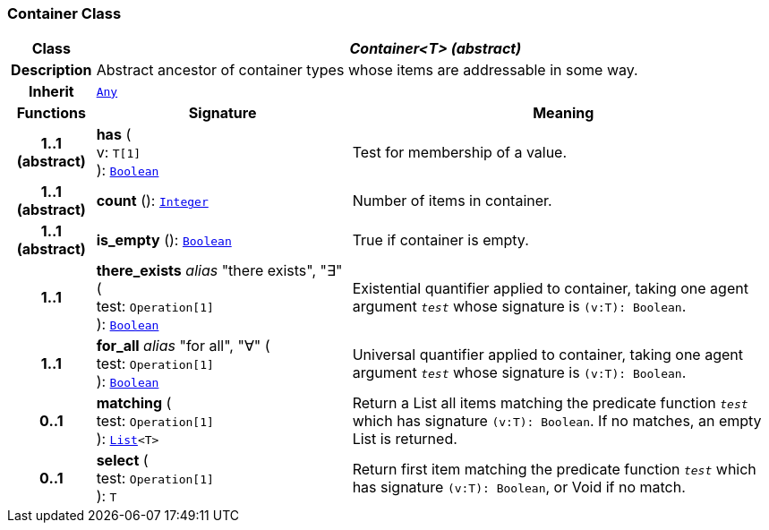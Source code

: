 === Container Class

[cols="^1,3,5"]
|===
h|*Class*
2+^h|*__Container<T> (abstract)__*

h|*Description*
2+a|Abstract ancestor of container types whose items are addressable in some way.

h|*Inherit*
2+|`<<_any_class,Any>>`

h|*Functions*
^h|*Signature*
^h|*Meaning*

h|*1..1 +
(abstract)*
|*has* ( +
v: `T[1]` +
): `<<_boolean_class,Boolean>>`
a|Test for membership of a value.

h|*1..1 +
(abstract)*
|*count* (): `<<_integer_class,Integer>>`
a|Number of items in container.

h|*1..1 +
(abstract)*
|*is_empty* (): `<<_boolean_class,Boolean>>`
a|True if container is empty.

h|*1..1*
|*there_exists* __alias__ "there exists", "∃" ( +
test: `Operation[1]` +
): `<<_boolean_class,Boolean>>`
a|Existential quantifier applied to container, taking one agent argument `_test_` whose signature is `(v:T): Boolean`.

h|*1..1*
|*for_all* __alias__ "for all", "∀" ( +
test: `Operation[1]` +
): `<<_boolean_class,Boolean>>`
a|Universal quantifier applied to container, taking one agent argument `_test_` whose signature is `(v:T): Boolean`.

h|*0..1*
|*matching* ( +
test: `Operation[1]` +
): `<<_list_class,List>><T>`
a|Return a List all items matching the predicate function `_test_` which has signature `(v:T): Boolean`. If no matches, an empty List is returned.

h|*0..1*
|*select* ( +
test: `Operation[1]` +
): `T`
a|Return first item matching the predicate function `_test_` which has signature `(v:T): Boolean`, or Void if no match.
|===
